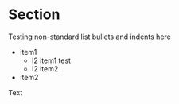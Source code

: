 * Section

Testing non-standard list bullets and indents here

   -   item1
       +  l2 item1
          test
       +   l2 item2
   -  item2

Text

